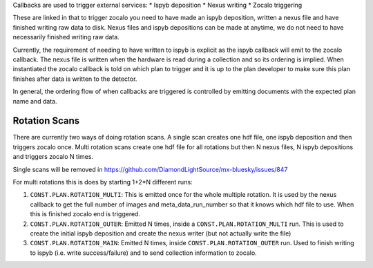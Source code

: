 Callbacks are used to trigger external services:
* Ispyb deposition
* Nexus writing
* Zocalo triggering

These are linked in that to trigger zocalo you need to have made an ispyb deposition, written a nexus file and have finished writing raw data to disk. Nexus files and ispyb depositions can be made at anytime, we do not need to have necessarily finished writing raw data. 

Currently, the requirement of needing to have written to ispyb is explicit as the ispyb callback will emit to the zocalo callback. The nexus file is written when the hardware is read during a collection and so its ordering is implied. When instantiated the zocalo callback is told on which plan to trigger and it is up to the plan developer to make sure this plan finishes after data is written to the detector.

In general, the ordering flow of when callbacks are triggered is controlled by emitting documents with the expected plan name and data.

Rotation Scans
==============

There are currently two ways of doing rotation scans. A single scan creates one hdf file, one ispyb deposition and then triggers zocalo once. Multi rotation scans create one hdf file for all rotations but then N nexus files, N ispyb depositions and triggers zocalo N times.

Single scans will be removed in https://github.com/DiamondLightSource/mx-bluesky/issues/847

For multi rotations this is does by starting 1+2*N different runs:

1. ``CONST.PLAN.ROTATION_MULTI``: This is emitted once for the whole multiple rotation. It is used by the nexus callback to get the full number of images and meta_data_run_number so that it knows which hdf file to use. When this is finished zocalo end is triggered.
2. ``CONST.PLAN.ROTATION_OUTER``: Emitted N times, inside a ``CONST.PLAN.ROTATION_MULTI`` run. This is used to create the initial ispyb deposition and create the nexus writer (but not actually write the file)
3. ``CONST.PLAN.ROTATION_MAIN``: Emitted N times, inside ``CONST.PLAN.ROTATION_OUTER`` run. Used to finish writing to ispyb (i.e. write success/failure) and to send collection information to zocalo.
